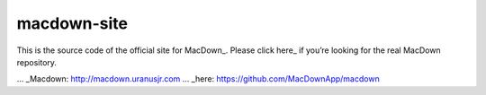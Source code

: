 ===================
macdown-site
===================

This is the source code of the official site for MacDown_. Please click here_
if you’re looking for the real MacDown repository.

... _Macdown: http://macdown.uranusjr.com
... _here: https://github.com/MacDownApp/macdown
